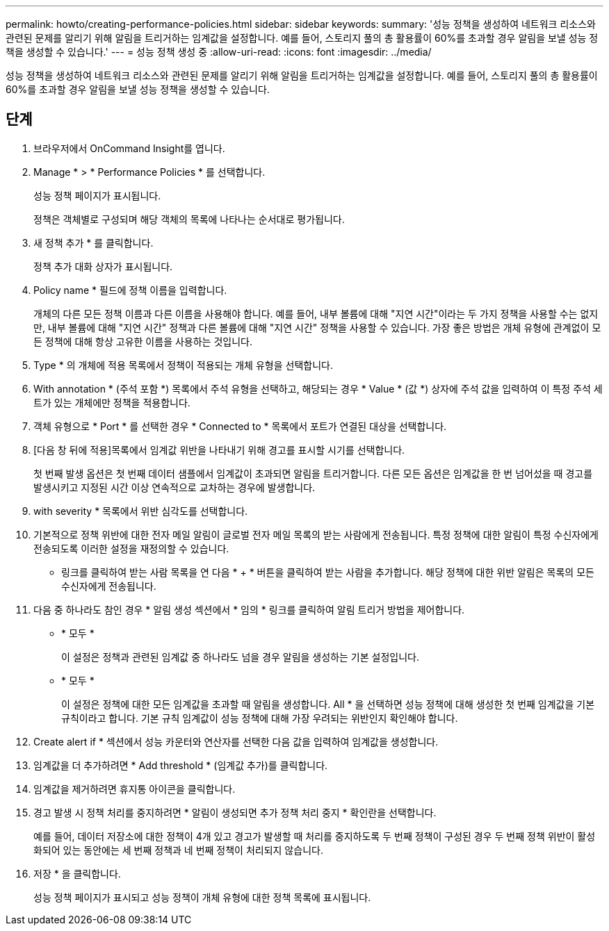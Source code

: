 ---
permalink: howto/creating-performance-policies.html 
sidebar: sidebar 
keywords:  
summary: '성능 정책을 생성하여 네트워크 리소스와 관련된 문제를 알리기 위해 알림을 트리거하는 임계값을 설정합니다. 예를 들어, 스토리지 풀의 총 활용률이 60%를 초과할 경우 알림을 보낼 성능 정책을 생성할 수 있습니다.' 
---
= 성능 정책 생성 중
:allow-uri-read: 
:icons: font
:imagesdir: ../media/


[role="lead"]
성능 정책을 생성하여 네트워크 리소스와 관련된 문제를 알리기 위해 알림을 트리거하는 임계값을 설정합니다. 예를 들어, 스토리지 풀의 총 활용률이 60%를 초과할 경우 알림을 보낼 성능 정책을 생성할 수 있습니다.



== 단계

. 브라우저에서 OnCommand Insight를 엽니다.
. Manage * > * Performance Policies * 를 선택합니다.
+
성능 정책 페이지가 표시됩니다.image:../media/performance-policies-page.gif[""]

+
정책은 객체별로 구성되며 해당 객체의 목록에 나타나는 순서대로 평가됩니다.

. 새 정책 추가 * 를 클릭합니다.
+
정책 추가 대화 상자가 표시됩니다.

. Policy name * 필드에 정책 이름을 입력합니다.
+
개체의 다른 모든 정책 이름과 다른 이름을 사용해야 합니다. 예를 들어, 내부 볼륨에 대해 "지연 시간"이라는 두 가지 정책을 사용할 수는 없지만, 내부 볼륨에 대해 "지연 시간" 정책과 다른 볼륨에 대해 "지연 시간" 정책을 사용할 수 있습니다. 가장 좋은 방법은 개체 유형에 관계없이 모든 정책에 대해 항상 고유한 이름을 사용하는 것입니다.

. Type * 의 개체에 적용 목록에서 정책이 적용되는 개체 유형을 선택합니다.
. With annotation * (주석 포함 *) 목록에서 주석 유형을 선택하고, 해당되는 경우 * Value * (값 *) 상자에 주석 값을 입력하여 이 특정 주석 세트가 있는 개체에만 정책을 적용합니다.
. 객체 유형으로 * Port * 를 선택한 경우 * Connected to * 목록에서 포트가 연결된 대상을 선택합니다.
. [다음 창 뒤에 적용]목록에서 임계값 위반을 나타내기 위해 경고를 표시할 시기를 선택합니다.
+
첫 번째 발생 옵션은 첫 번째 데이터 샘플에서 임계값이 초과되면 알림을 트리거합니다. 다른 모든 옵션은 임계값을 한 번 넘어섰을 때 경고를 발생시키고 지정된 시간 이상 연속적으로 교차하는 경우에 발생합니다.

. with severity * 목록에서 위반 심각도를 선택합니다.
. 기본적으로 정책 위반에 대한 전자 메일 알림이 글로벌 전자 메일 목록의 받는 사람에게 전송됩니다. 특정 정책에 대한 알림이 특정 수신자에게 전송되도록 이러한 설정을 재정의할 수 있습니다.
+
** 링크를 클릭하여 받는 사람 목록을 연 다음 * + * 버튼을 클릭하여 받는 사람을 추가합니다. 해당 정책에 대한 위반 알림은 목록의 모든 수신자에게 전송됩니다.


. 다음 중 하나라도 참인 경우 * 알림 생성 섹션에서 * 임의 * 링크를 클릭하여 알림 트리거 방법을 제어합니다.
+
** * 모두 *
+
이 설정은 정책과 관련된 임계값 중 하나라도 넘을 경우 알림을 생성하는 기본 설정입니다.

** * 모두 *
+
이 설정은 정책에 대한 모든 임계값을 초과할 때 알림을 생성합니다. All * 을 선택하면 성능 정책에 대해 생성한 첫 번째 임계값을 기본 규칙이라고 합니다. 기본 규칙 임계값이 성능 정책에 대해 가장 우려되는 위반인지 확인해야 합니다.



. Create alert if * 섹션에서 성능 카운터와 연산자를 선택한 다음 값을 입력하여 임계값을 생성합니다.
. 임계값을 더 추가하려면 * Add threshold * (임계값 추가)를 클릭합니다.
. 임계값을 제거하려면 휴지통 아이콘을 클릭합니다.
. 경고 발생 시 정책 처리를 중지하려면 * 알림이 생성되면 추가 정책 처리 중지 * 확인란을 선택합니다.
+
예를 들어, 데이터 저장소에 대한 정책이 4개 있고 경고가 발생할 때 처리를 중지하도록 두 번째 정책이 구성된 경우 두 번째 정책 위반이 활성화되어 있는 동안에는 세 번째 정책과 네 번째 정책이 처리되지 않습니다.

. 저장 * 을 클릭합니다.
+
성능 정책 페이지가 표시되고 성능 정책이 개체 유형에 대한 정책 목록에 표시됩니다.


